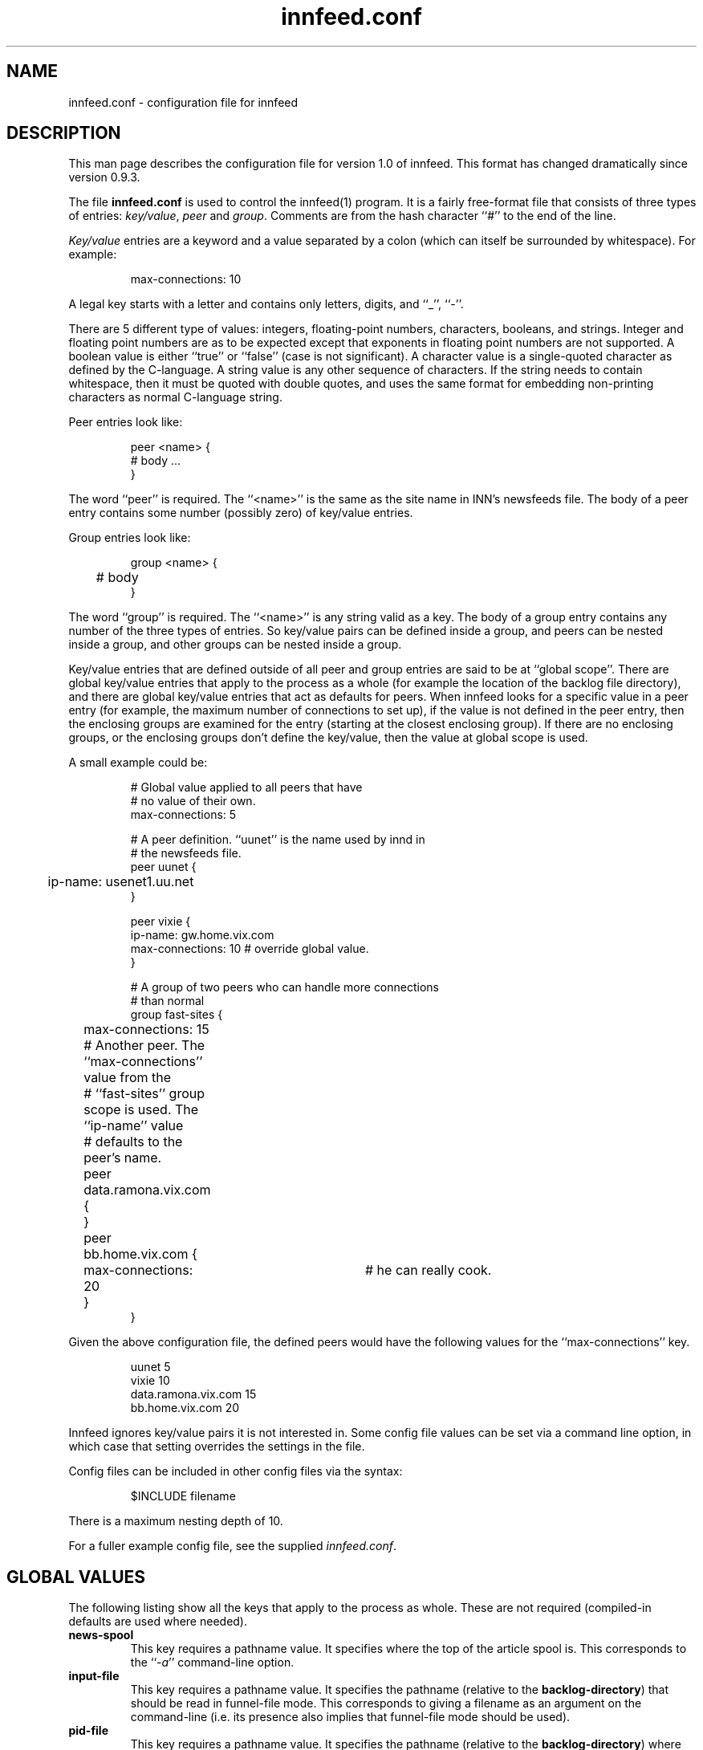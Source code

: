 .\" -*- nroff -*-
.\"
.\" Author:       James A. Brister <brister@vix.com> -- berkeley-unix --
.\" Start Date:   Sun, 21 Jan 1996 00:47:37 +1100
.\" Project:      INN -- innfeed
.\" File:         innfeed.conf.5
.\" RCSId:        $Id$
.\" Description:  Man page for innfeed.conf(5)
.\" 
.TH innfeed.conf 5
.SH NAME
innfeed.conf \- configuration file for innfeed
.SH DESCRIPTION
.PP
This man page describes the configuration file for version 1.0 of
innfeed. This format has changed dramatically since version 0.9.3.
.PP
The file 
.B innfeed.conf
is used to control the innfeed(1) program. It is a fairly free-format file
that consists of three types of entries: \fIkey/value\fP, \fIpeer\fP and
\fIgroup\fP.
Comments are from the hash character ``#'' to the end of the line.
.PP
\fIKey/value\fP entries are a keyword and a value separated by a colon
(which can itself be surrounded by whitespace). For example:
.PP
.RS
.nf
max-connections: 10
.fi
.RE
.PP
A legal
key starts with a letter and contains only letters, digits, and ``_'',
``-''.
.LP 
There are 5 different type of values: integers, floating-point numbers,
characters, booleans, and strings. Integer and floating point numbers are
as to be expected except that exponents in floating point numbers are not
supported. A boolean value is either ``true'' or ``false'' (case is not
significant). A character value is a single-quoted character as defined by
the C-language. A string value is any other sequence of characters. If the
string needs to contain whitespace, then it must be quoted with double
quotes, and uses the same format for embedding non-printing characters as
normal C-language string.
.PP
Peer entries look like:
.PP
.RS
.nf
peer <name> {
        # body ...
}
.fi
.RE
.PP
The word ``peer'' is required. The ``<name>'' is the same as the site name
in INN's newsfeeds file. The body of a peer entry contains some number
(possibly zero) of key/value entries.
.PP
Group entries look like:
.PP
.RS
.nf
group <name> {
	# body 
}
.fi
.RE
.PP 
The word ``group'' is required. The ``<name>'' is any string valid as a
key. The body of a group entry contains any number of the three types of
entries. So key/value pairs can be defined inside a group, and peers can be
nested inside a group, and other groups can be nested inside a group.
.PP
Key/value entries that are defined outside of all peer and group entries
are said to be at ``global scope''. There are global key/value entries that
apply to the process as a whole (for example the location of the backlog
file directory), and there are global key/value entries that act as
defaults for peers. When innfeed looks for a specific value in a peer entry
(for example, the maximum number of connections to set up), if the value is
not defined in the peer entry, then the enclosing groups are examined for
the entry (starting at the closest enclosing group). If there are no
enclosing groups, or the enclosing groups don't define the key/value, then
the value at global scope is used.
.PP
A small example could be:
.PP
.RS
.nf
# Global value applied to all peers that have 
# no value of their own.
max-connections: 5

# A peer definition. ``uunet'' is the name used by innd in 
# the newsfeeds file.
peer uunet {
	ip-name: usenet1.uu.net
}

peer vixie {
        ip-name: gw.home.vix.com
        max-connections: 10      # override global value.
}

# A group of two peers who can handle more connections 
# than normal
group fast-sites {
	max-connections: 15

	# Another peer. The ``max-connections'' value from the
	# ``fast-sites'' group scope is used. The ``ip-name'' value
	# defaults to the peer's name.
	peer data.ramona.vix.com { 
	}

	peer bb.home.vix.com {
		max-connections: 20	# he can really cook.
	}
}
.fi
.RE
.PP
Given the above configuration file, the defined peers would have the
following values for the ``max-connections'' key.
.PP
.RS
.nf
uunet                  5
vixie                 10
data.ramona.vix.com   15
bb.home.vix.com       20
.fi
.RE
.PP
Innfeed ignores key/value pairs it is not interested in. Some config file
values can be set via a command line option, in which case that setting
overrides the settings in the file.
.PP
Config files can be included in other config files via the syntax:
.sp 1
.nf
.RS
$INCLUDE filename
.RE
.fi
.sp 1
There is a maximum nesting depth of 10.
.PP
For a fuller example config file, see the supplied \fIinnfeed.conf\fP.
.SH "GLOBAL VALUES"
.PP
The following listing show all the keys that apply to the process as
whole. These are not required (compiled-in defaults are used where needed).
.TP
.B news-spool
This key requires a pathname value. It specifies where the top of the
article spool is. This corresponds to the ``\fI\-a\fP'' command-line
option.
.TP
.B input-file
This key requires a pathname value. It specifies the pathname (relative to
the \fBbacklog-directory\fP) that should be read in funnel-file mode. This
corresponds to giving a filename as an argument on the command-line (i.e.
its presence also implies that funnel-file mode should be used).
.TP
.B pid-file
This key requires a pathname value. It specifies the pathname (relative to
the \fBbacklog-directory\fP) where the pid of the innfeed process should be
stored. This corresponds to the ``\fI\-p\fP'' command-line option.
.TP
.B debug-level
This key defines the debug level for the process. A non-zero number
generates a lot of messages to stderr, or to the config-defined ``log-file''.
This corresponds to the ``\fI\-d\fP'' command-line option.
.TP
.B use-mmap
This key requires a boolean value. It specifies whether mmaping should be
used if innfeed has been built with mmap support. If article data on disk
is not in NNTP-ready format (CR/LF at the end of each line), then after
mmaping the article is read into memory and fixed up, so mmaping has no
positive effect (and possibly some negative effect depending on your
system), and so in such a case this value should be \fIfalse\fP. This
corresponds to the ``\fI\-M\fP'' command-line option.
.TP
.B log-file
This key requires a pathname value. It specifies where any logging messages
that couldn't be sent via syslog(3) should go (such as those generated when
a positive value for ``\fBdebug-value\fP'', is used). This corresponds to 
the ``\fI\-l\fP'' command-line option. A relative pathname is relative to
the ``\fBbacklog-directory\fP'' value.
.\" .TP
.\" .B initial-sleep
.\" This key requires a positive integer value. It specifies how many seconds
.\" innfeed should sleep at startup before attempting to take out its locks. On
.\" fast machines and with innfeed handling many connections, it can take too
.\" long for innfeed to recognise that its input has been closed, and that it
.\" should release any locks it holds.
.\"..................................................
.TP
.B backlog-directory
This key requires a pathname value. It specifies where the current innfeed
process should store backlog files. This corresponds to the ``\fI\-b\fP''
command-line option.
.TP
.B backlog-highwater
This key requires a positive integer value. It specifies how many articles
should be kept on the backlog file queue before starting to write new
entries to disk.
.TP
.B backlog-ckpt-period
This key requires a positive integer value. It specifies how many seconds
between checkpoints of the input backlog file. Too small a number will mean
frequent disk accesses, too large a number will mean after a crash innfeed
will re-offer more already-processed articles than necessary.
.TP
.B backlog-newfile-period
This key requires a positive integer value. It specifies how many seconds
before each checks for externally generated backlog files that are to be
picked up and processed.
.TP
.B backlog-rotate-period
This key requires a positive integer value. It specifies how many seconds
elapse before
.B innfeed
checks for a manually created backlog file and moves the output backlog
file to the input backlog file.
.\"..................................................
.TP
.B dns-retry
This key requires a positive integer value. It defines the number of seconds
between attempts to re-lookup host information that previous failed to be
resolved.
.TP
.B dns-expire
This key requires a positive integer value. It defines the number of seconds
between refreshes of name to address DNS translation. This is so long-running
processes don't get stuck with stale data, should peer ip addresses change.
.TP
.B close-period
This key requires a positive integer value. It is the maximum number of
seconds a connection should be kept open. Some NNTP servers don't deal well
with connections being held open for long periods.
.TP
.B gen-html
This key requires a boolean value. It specifies whether the
\fBstatus-file\fP should be HTML-ified.
.TP
.B status-file
This key requires a pathname value. It specifies the pathname (relative to
the \fBbacklog-directory\fP) where the periodic status of the innfeed
process should be stored. This corresponds to the ``\fI\-S\fP''
command-line option.
.TP
.B connection-stats
This key requires a boolean value. If the value is true, then whenever the
transmission statistics for a peer are logged, then each active connection
logs its own statistics. This corresponds to the ``\fI\-z\fP''
command-line option.
.TP
.B host-queue-highwater
This key requires a positive integer value. It defines how many articles
will be held internally for a peer before new arrivals cause article
information to be spooled to the backlog file.
.TP
.B stats-period
This key requires a positive integer value. It defines how many seconds
innfeed waits between generating statistics on transfer rates.
.TP
.B stats-reset
This key requires a positive integer value. It defines how many seconds
innfeed waits before resetting all internal transfer counters back to zero
(after logging one final time). This is so a innfeed-process running more
than a day will generate ``final'' stats that will be picked up by logfile
processing scripts.
.\"..................................................
.TP
.B initial-reconnect-time
This key requires a positive integer value. It defines how many seconds to
first wait before retrying to reconnect after a connection failure. If the
next attempt fails too, then the reconnect time is approximately doubled
until the connection succeeds, or \fBmax-reconnection-time\fP is reached.
.TP
.B max-reconnect-time
This key requires an integer value. It defines the maximum number of
seconds to wait between attempt to reconnect to a peer. The initial value
for reconnection attempts is defined by \fBinitial-reconnect-time\fP, and
it is doubled after each failure, up to this value.
.TP
.B stdio-fdmax
This key requires a non-negative integer value. If the value is greater
than zero, then whenever a network socket file descriptor is created and
it has a value \fIless than\fP this, the file descriptor will be dup'ed to
bring the value up greater than this. This is to leave lower numbered file
descriptors free for stdio. Certain systems, Sun's in particular, require
this. SunOS 4.1.x usually requires a value of 128 and Solaris requires a
value of 256. The default if this is not specified, is 0.
.TP
.B bindaddress
This key requires a string value.  It specifies which outgoing IPv4 address
innfeed should bind the local end of its connections to.
Must be in dotted-quad format (nnn.nnn.nnn.nnn).
If not set, innfeed defaults to letting the kernel choose this address.
The default value is unset.
.TP
.B bindaddress6
This key requires a string value.  It behaves like \fBbindaddress\fP except
for outgoing IPv6 connections.  A value containing colons must be enclosed
in double quotes.
.\"..................................................
.SH "GLOBAL PEER DEFAULTS"
.PP
All the key/value pairs mentioned in this section must be specified at
global scope. They may also be specified inside a group or peer
definition. Note that when peers are added dynamically (i.e. when
innfeed receives an article for an unspecified peer), it will add
the peer site using the parameters specified at global scope.
.TP
.B article-timeout
This key requires a non-negative integer value. If no articles need to be
sent to the peer for this many seconds, then the peer is considered idle
and all its active connections are torn down.
.TP
.B response-timeout
This key requires a non-negative integer value. It defines the maximum
amount of time to wait for a response from the peer after issuing a
command.
.TP
.B initial-connections
This key requires a non-negative integer value. It defines the number of
connections to be opened immediately when setting up a peer binding. A
value of 0 means no connections will be created until an article needs to
be sent.
.TP
.B max-connections
This key requires positive integer value. It defines the maximum number of
connections to run in parallel to the peer. A value of zero specifies an
unlimited number of maximum connections. In general use of an unlimited
number of maximum connections is not recommended. Do not ever set
\fBmax-connections\fP to zero with \fBdynamic-method\fP 0 set, as this will
saturate peer hosts with connections. [ Note that in previous versions
of innfeed, a value of 1 had a special meaning. This is no longer the case,
1 means a maximum of 1 connection ].
.TP
.B dynamic-method
This key requires an integer value between 0 and 3. It controls how connections
(up to max-connections) are opened, up to the maximum specified by
\fBmax-connections\fP. In general (and specifically, with \fBdynamic-method\fP
0), a new connection is opened when the current number of connections is
below \fBmax-connections\fP, and an article is to be sent while no current
connections are idle. Without further restraint (i.e. using
\fBdynamic-method\fP 0), in practice this means that \fBmax-connections\fP
connections are established while articles are being sent. Use of other
\fBdynamic-method\fP settings imposes a further limit on the amount of
connections opened below that specified by \fBmax-connections\fP. This
limit is calculated in different ways, depending of the value of
\fBdynamic-method\fP.
Users should note that adding additional connections is not always
productive - just because opening twice as many connections results
in a small percentage increase of articles accepted by the remote peer,
this may be at considerable resource cost both locally and at the remote
site, whereas the remote site might well have received the extra articles
sent from another peer a fraction of a second later. Opening large
numbers of connections is considered antisocial.
The meanings of the various settings are:
.RS
.TP
.B 0 no method
Increase of connections up to \fBmax-connections\fP is unrestrained.
.TP
.B 1 maximize articles per second
Connections are increased (up to \fBmax-connections\fP) and decreased so as
to maximize the number of articles per second sent, while using the fewest
connections to do this.
.TP
.B 2 set target queue length
Connections are increased (up to \fBmax-connections\fP) and decreased so as
to keep the queue of articles to be sent within the bounds set by
\fBdynamic-backlog-low\fP and \fBdynamic-backlog-high\fP,
while using the minimum resources possible.
As the queue will tend to fill if the site is not keeping up, this method
ensures that the maximum number of articles are offered to the peer
while using the minimum number of connections to achieve this.
.TP
.B 3 combination
This method uses a combination of methods 1 and 2 above. For sites
accepting a large percentage of articles, method 2 will be used to
ensure these sites are offered as complete a feed as possible. For sites
accepting a small percentage of articles, method 1 is used, to minimize
remote resource usage. For intermediate sites, an appropriate combination
is used.
.RE
.TP
.B dynamic-backlog-low
This key requires an integer value between 0 and 100.  It represents (as a
percentage) the low water mark for the host queue. If the host queue falls
below this level while using \fBdynamic-method\fP 2 or 3, and if 2 or more
connections are open, innfeed will attempt to drop connections to the host.
An IIR filter is applied to the value to prevent connection flap (see
\fBdynamic-filter\fP). A value of 25.0 is recommended. This value
must be smaller than \fBdynamic-backlog-high\fP.
.TP
.B dynamic-backlog-high
This key requries an integer value between 0 and 100.  It represents (as a
percentage) the high water mark for the host queue. If the host queue rises
above this level while using \fBdynamic-method\fP 2 or 3, and if less than
\fBmax-connections\fP are open to the host, innfeed will attempt
to open further connections to the host. An IIR filter is applied to the value
to prevent connection flap (see \fBdynamic-filter\fP). A value of 50.0
is recommended.  This value must be larger than \fBdynamic-backlog-low\fP.
.TP
.B dynamic-backlog-filter
This key requires a floating-point value between 0 and 1.  It represents the
filter coefficient used by the IIR filter used to implement
\fBdynamic-method\fP 2 and 3.
The recommended value of this filter is 0.7, giving a time
constant of 1/(1-0.7) articles. Higher values will result in slower
response to queue fullness changes, lower values in faster response.
.TP
.B max-queue-size
This key requires a positive integer value. It defines the maximum number
of articles to process at one time when using streaming to transmit to a
peer. Larger numbers mean more memory consumed as articles usually get
pulled into memory (see the description of \fBuse-mmap\fP).
.TP
.B streaming
This key requires a boolean value. It defines whether streaming commands
are used to transmit articles to the peers.
.TP
.B no-check-high
This key requires a floating-point number which must be in the range [0.0,
100.0]. When running transmitting with the streaming commands, innfeed
attempts an optimization called ``no-CHECK'' mode. This involves \fInot\fP
asking the peer if it wants the article, but just sending it. This
optimization occurs when the percentage of the articles the peer has
accepted gets larger than this number. If this value is set to 100.0, then
this effectively turns off no-CHECK mode, as the percentage can never get
above 100.0. If this value is too small, then the number of articles the
peer rejects will get bigger (and your bandwidth will be wasted). A value
of 95.0 usually works pretty well. NOTE: In innfeed 0.9.3 and earlier this
value was in the range [0.0, 9.0].
.TP
.B no-check-low:
This key requires a floating-point number which must be in the range [0.0,
100.0), and it must be smaller that the value for \fBno-check-high\fP. When
running in no-CHECK mode, as described above, if the percentage of articles
the remote accepts drops below this number, then the no-CHECK optimization
is turned off until the percentage gets above the \fBno-check-high\fP value
again. If there is small difference between this and the
\fBno-check-high\fP value (less than about 5.0), then innfeed may
frequently go in and out of no-CHECK mode. If the difference is too big,
then it will make it harder to get out of no-CHECK mode when necessary
(wasting bandwidth). Keeping this to between 5.0 and 10.0 less than
\fBno-check-high\fP usually works pretty well.
.TP
.B no-check-filter
This is a floating point value representing the time constant, in articles,
over which the CHECK / no-CHECK calculations are done. The recommended
value is 50.0 which will implement an IIR filter of time constant 50. This
roughly equates to making a decision about the mode over the previous
50 articles. A higher number will result in a slower response to changing
percentages of articles accepted; a lower number will result in a faster
response.
.TP
.B port-number
This key requires a positive integer value. It defines the tcp/ip port
number to use when connecting to the remote.
.TP
.B force-ipv4
This key requires a boolean value. By default it is set to false.
If it is set to true, innfeed will not try to use IPv6 with that peer.
.TP
.B drop-deferred
This key requires a boolean value. By default it is set to false. When
set to true, and a peer replies with code 431 or 436 (try again later) just
drop the article and don't try to re-send it. This is useful for some
peers that keep on deferring articles for a long time to prevent innfeed
from trying to offer the same article over and over again.
.TP
.B min-queue-connection
This key requires a boolean value. By default it is set to false. When
set to true, innfeed will attempt to use a connection with the least queue
size (or the first empty connection).  If this key is set to true, it is
recommended that \fBdynamic-method\fP be set to 0. This allows for article
propagation with the least delay.
.TP
.B no-backlog
This key requires a boolean value. It specifies whether spooling should
be enabled (false, the default) or disabled (true). Note that when no-backlog
is set, articles reported as "spooled" are actually silently discarded.
.TP
.B backlog-limit
This key requires a non-negative integer value. If the number is 0 then
backlog files are allowed to grown without bound when the peer is unable to
keep up with the article flow. If this number is greater than 0 then it
specifies the size (in bytes) the backlog file should get truncated to when
the backlog file reaches a certain limit. The limit depends on whether
\fBbacklog-factor\fP or \fBbacklog-limit-highwater\fP is used.
.TP
.B backlog-factor
This key requires a floating point value, which must be larger than 1.0. It
is used in conjunction with the peer key \fBbacklog-limit\fP. If
\fBbacklog-limit\fP has a value greater than zero, then when the backlog
file gets larger than the value \fBbacklog-limit * backlog-factor\fP, then
the backlog file will be truncated to the size \fBbacklog-limit\fP. For
example if \fBbacklog-limit\fP has a value of 1000000, and
\fBbacklog-factor\fP has a value of 2.0, then when the backlogfile gets to
be larger than 2000000 bytes in size, it will be truncated to 1000000 bytes.
The front
portion of the file is removed, and the trimming happens on line boundaries,
so the final size may be a bit less than this number. If
\fBbacklog-limit-highwater\fP is defined too, then \fBbacklog-factor\fP
takes precedence.
.TP
.B backlog-limit-highwater
This key requires a positive integer value that must be larger than the
value for \fBbacklog-limit\fP. If the size of the backlog file gets larger
than this value (in bytes), then the backlog file will be shrunk down to
the size of \fBbacklog-limit\fP. If both \fBbacklog-factor\fP and
\fBbacklog-limit-highwater\fP are defined, then the value of
\fBbacklog-factor\fP is used.
.TP
.B backlog-feed-first
This key requires a boolean value. By default it is set to false. When set
to true, the backlog is fed before new files. This is intended to enforce
in-order delivery, so setting this to true when initial-connections or
max-connections is more than 1 is inconsistent.
.TP
.B username
This key requires a string value.  If the value is defined, then innfeed
tries to authenticate by ``AUTHINFO USER'' and this value used for user name.
\fBpassword\fP must also be defined, if this key is defined.
.TP
.B password
This key requires a string value.  The value is the password
used for ``AUTHINFO PASS''.
\fBusername\fP must also be defined, if this key is defined.
.TP
.B deliver
This key is used with imapfeed to authenticate to a remote host.  It is optional.
There are several parameters that must be included with deliver:
.RS
.TP
.B deliver-authname
The authname is who you want to authenticate as.
.TP
.B deliver-password
This is the appropriate password for authname.
.TP
.B deliver-username
The username is who you want to "act" as, that is, who is actually
going to be using the server.
.TP
.B deliver-realm
In this case, the "realm" is the realm in which the specified authname
is valid.  Currently this is only needed by the DIGEST-MD5 SASL
mechanism.
.TP
.B deliver-rcpt-to
A printf-style format string for creating the envelope recipient address.
The pattern MUST include a single string specifier which will be
replaced with the newgroup (e.g "bb+%s").  The default is "+%s".
.TP
.B deliver-to-header
An optional printf-style format string for creating a To: header to be
prepended to the article.  The pattern MUST include a single string
specifier which will be replaced with the newgroup (e.g
"post+%s@domain").  If not specified, the To: header will not be
prepended.
.RE
.\"..................................................
.SH "PEER VALUES"
As previously explained, the peer definitions can contain redefinitions of
any of the key/value pairs described in the \fBGLOBAL PEER DEFAULTS\fP
section above. There is one key/value pair that is specific to a peer
definition.
.TP
.B ip-name
This key requires a word value. The word is the host's FQDN, or the dotted
quad ip-address. If this value is not specified then the name of the peer
is taken to also be its ip-name. See the entry for
data.ramona.vix.com in the example below.
.\"..................................................
.SH RELOADING
.PP
If innfeed gets a SIGHUP signal, then it will reread the config file. All
values at global scope except for ``\fBbacklog-directory\fP'' can be
changed (although note that ``\fBbindaddress\fP'' and
``\fBbindaddress6\fP'' changes will only affect new connections). Any new
peers are added and any missing peers have their connections closed.
.\"..................................................
.SH EXAMPLE
.PP
Below is the sample innfeed.conf file.
.RS
.nf
#
# innfeed.conf file. See the comment block at the
# end for a fuller description.
#

##
## Global values. Not specific to any peer. These
## are optional, but if used will override the
## compiled in values. Command-line options used
## will override these values.
##

pid-file:               innfeed.pid
debug-level:            0
use-mmap:               false
log-file:               innfeed.log
stdio-fdmax:            0

backlog-directory:      innfeed
backlog-rotate-period:  60
backlog-ckpt-period:    30
backlog-newfile-period: 600

dns-retry:              900
dns-expire:             86400
close-period:           3600
gen-html:               false
status-file:            innfeed.status
connection-stats:       false
host-queue-highwater:   200
stats-period:           600
stats-reset:            43200

max-reconnect-time:     3600
initial-reconnect-time: 30


##
## Defaults for all peers. These must all exist at
## global scope. Any of them can be redefined
## inside a peer or group definition.
##

article-timeout:        600
response-timeout:       300
initial-connections:    1
max-connections:        5
max-queue-size:         25
streaming:              true
no-check-high:          95.0
no-check-low:           90.0
no-check-filter:        50.0
port-number:            119
backlog-limit:          0
backlog-factor:         1.10
backlog-limit-highwater:0
dynamic-method:         3
dynamic-backlog-filter: 0.7
dynamic-backlog-low:    25.0
dynamic-backlog-high:   50.0
no-backlog:             false

##
## Peers. 
##
peer decwrl {
        ip-name:                news1.pa.dec.com
}

peer uunet {
        ip-name:                news.uunet.uu.net
        max-connections:        10
}

peer data.ramona.vix.com {
        # ip-name defaults to data.ramona.vix.com
        streaming:              false
}

peer bb.home.vix.com {
        ip-name:        192.5.5.33
}



# Blank lines are ignored. Everything after a '#'
# is ignored too.
#
# Format is:
#               key : value
#
# See innfeed.conf(5) for a description of
# necessary & useful keys. Unknown keys and their
# values are ignored.
#
# Values may be a integer, floating-point, c-style
# single-quoted characters, boolean, and strings.
#
# If a string value contains whitespace, or
# embedded quotes, or the comment character
# (``#''), then the whole string must be quoted
# with double quotes.  Inside the quotes, you may
# use the standard c-escape sequence
# (\\t,\\n,\\r,\\f,\\v,\\",\\').
#
# Examples:
#       eg-string:      "New\tConfig\tfile\n"
#       eg-long-string: "A long string that goes
#                       over multiple lines. The
#                       newline is kept in the
#                       string except when quoted 
#                       with a backslash \
#                       as here."
#       eg-simple-string: A-no-quote-string
#       eg-integer:     10
#       eg-boolean:     true
#       eg-char:        'a'
#       eg-ctrl-g:      '\007'

.fi
.RE
.SH HISTORY
Written by James Brister <brister@vix.com> for InterNetNews.
.de R$
This is revision \\$3, dated \\$4.
..
.R$ $Id$
.SH SEE ALSO
innfeed(1), newsfeeds(5)
